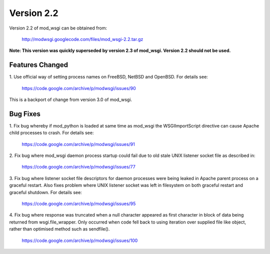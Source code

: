 ===========
Version 2.2
===========

Version 2.2 of mod_wsgi can be obtained from:

  http://modwsgi.googlecode.com/files/mod_wsgi-2.2.tar.gz

**Note: This version was quickly superseded by version 2.3 of mod_wsgi.
Version 2.2 should not be used.**

Features Changed
----------------

1. Use official way of setting process names on FreeBSD, NetBSD and OpenBSD.
For details see:

  https://code.google.com/archive/p/modwsgi/issues/90

This is a backport of change from version 3.0 of mod_wsgi.

Bug Fixes
---------

1. Fix bug whereby if mod_python is loaded at same time as mod_wsgi the
WSGIImportScript directive can cause Apache child processes to crash.
For details see:

  https://code.google.com/archive/p/modwsgi/issues/91

2. Fix bug where mod_wsgi daemon process startup could fail due to old stale
UNIX listener socket file as described in:

  https://code.google.com/archive/p/modwsgi/issues/77

3. Fix bug where listener socket file descriptors for daemon processes were
being leaked in Apache parent process on a graceful restart. Also fixes
problem where UNIX listener socket was left in filesystem on both graceful
restart and graceful shutdown. For details see:

  https://code.google.com/archive/p/modwsgi/issues/95

4. Fix bug where response was truncated when a null character appeared as
first character in block of data being returned from wsgi.file_wrapper. Only
occurred when code fell back to using iteration over supplied file like
object, rather than optimised method such as sendfile().

  https://code.google.com/archive/p/modwsgi/issues/100
